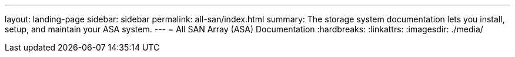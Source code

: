 ---
layout: landing-page
sidebar: sidebar
permalink: all-san/index.html
summary: The storage system documentation lets you install, setup, and maintain your ASA system.
---
= All SAN Array (ASA) Documentation
:hardbreaks:
:linkattrs:
:imagesdir: ./media/
